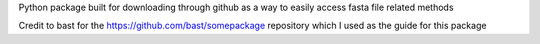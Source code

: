 Python package built for downloading through github as a way to easily access fasta file related methods

Credit to bast for the https://github.com/bast/somepackage repository which I used as the guide for this package
